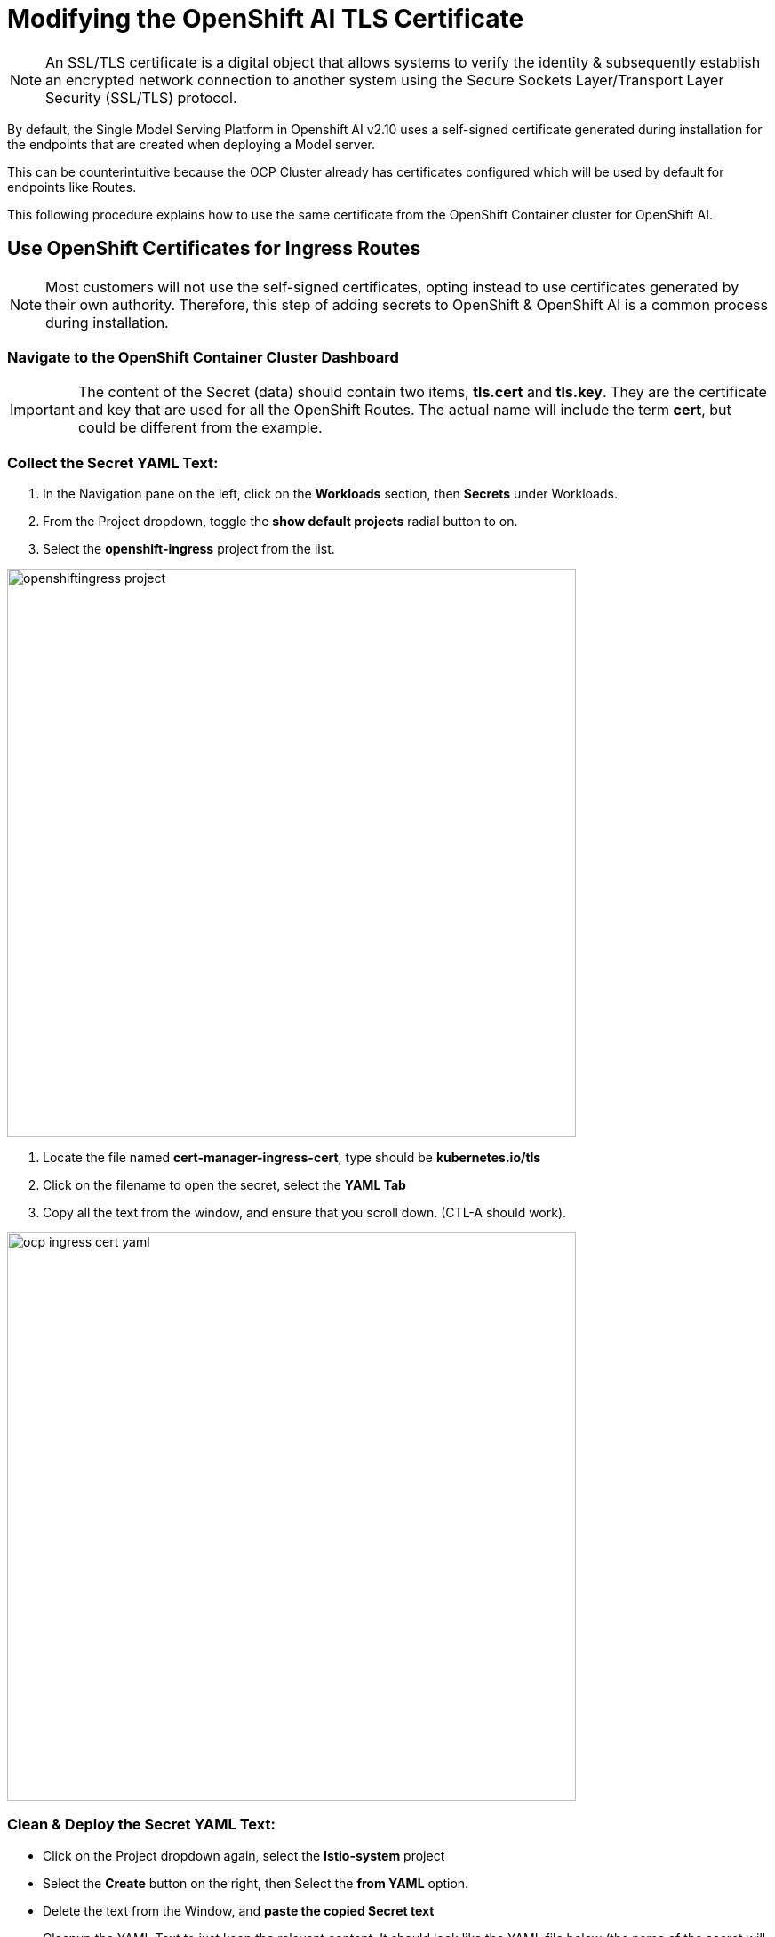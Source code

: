 = Modifying the OpenShift AI TLS Certificate

// video::llm_tls_v3.mp4[width=640]

[NOTE]

An SSL/TLS certificate is a digital object that allows systems to verify the identity & subsequently establish an encrypted network connection to another system using the Secure Sockets Layer/Transport Layer Security (SSL/TLS) protocol.

By default, the Single Model Serving Platform in Openshift AI v2.10 uses a self-signed certificate generated during installation for the endpoints that are created when deploying a Model server. 

This can be counterintuitive because the OCP Cluster already has certificates configured which will be used by default for endpoints like Routes. 

This following procedure explains how to use the same certificate from the OpenShift Container cluster for OpenShift AI.

== Use OpenShift Certificates for Ingress Routes

[NOTE]
Most customers will not use the self-signed certificates, opting instead to use certificates generated by their own authority.  Therefore, this step of adding secrets to OpenShift & OpenShift AI is a common process during installation.

=== Navigate to the OpenShift Container Cluster Dashboard

[IMPORTANT]
The content of the Secret (data) should contain two items, *tls.cert* and *tls.key*. They are the certificate and key that are used for all the OpenShift Routes.  The actual name will include the term *cert*, but could be different from the example. 

=== Collect the Secret YAML Text: 

    . In the Navigation pane on the left, click on the *Workloads* section, then *Secrets* under Workloads.
    . From the Project dropdown, toggle the *show default projects* radial button to on. 
    . Select the *openshift-ingress* project from the list. 

image::openshiftingress_project.png[width=640]

    . Locate the file named *cert-manager-ingress-cert*, type should be *kubernetes.io/tls*
    . Click on the filename to open the secret, select the *YAML Tab*
    . Copy all the text from the window, and ensure that you scroll down.  (CTL-A should work).

image::ocp_ingress_cert_yaml.png[width=640]

=== Clean & Deploy the Secret YAML Text: 

    * Click on the Project dropdown again, select the *Istio-system* project
    * Select the *Create* button on the right, then Select the *from YAML* option.
    * Delete the text from the Window, and *paste the copied Secret text*

    * Cleanup the YAML Text to just keep the relevant content. It should look like the YAML file below (the name of the secret will be different, it's normally tied to the date the RDHP Cluster was deployed). 

```yaml
kind: Secret
apiVersion: v1
metadata:
name: cert-manager-ingress-cert
data:
  tls.crt: >-
    LS0tLS1CRUd...
  tls.key: >-
    LS0tLS1CRUd...
type: kubernetes.io/tls
```
image::ocp_istio_cert.png[width=640]


* Copy the name of the secret from line 4, just the name  (optional, but helpful)
* Click *create* to apply this YAML into the istio-system project (namespace).

*We have copied the Secret used by OCP & made it available to be used by OAI.*
